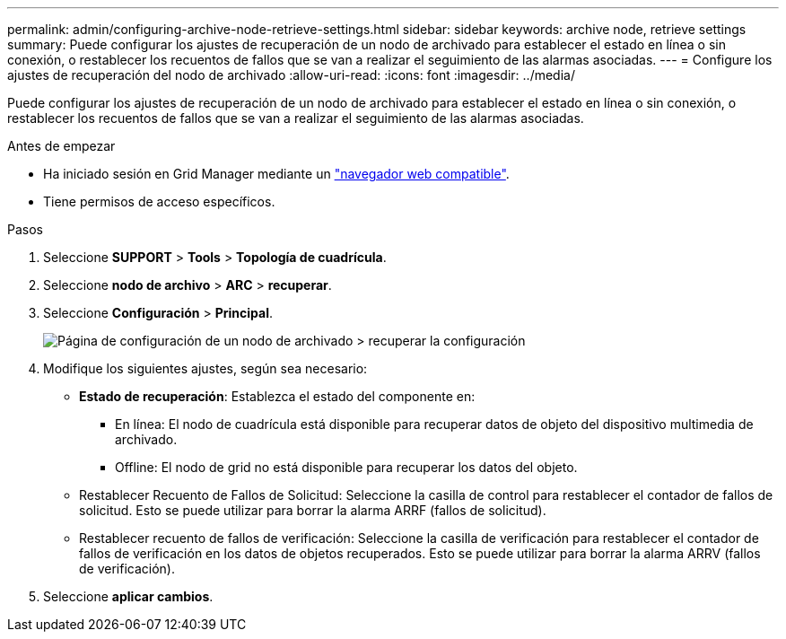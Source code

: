 ---
permalink: admin/configuring-archive-node-retrieve-settings.html 
sidebar: sidebar 
keywords: archive node, retrieve settings 
summary: Puede configurar los ajustes de recuperación de un nodo de archivado para establecer el estado en línea o sin conexión, o restablecer los recuentos de fallos que se van a realizar el seguimiento de las alarmas asociadas. 
---
= Configure los ajustes de recuperación del nodo de archivado
:allow-uri-read: 
:icons: font
:imagesdir: ../media/


[role="lead"]
Puede configurar los ajustes de recuperación de un nodo de archivado para establecer el estado en línea o sin conexión, o restablecer los recuentos de fallos que se van a realizar el seguimiento de las alarmas asociadas.

.Antes de empezar
* Ha iniciado sesión en Grid Manager mediante un link:../admin/web-browser-requirements.html["navegador web compatible"].
* Tiene permisos de acceso específicos.


.Pasos
. Seleccione *SUPPORT* > *Tools* > *Topología de cuadrícula*.
. Seleccione *nodo de archivo* > *ARC* > *recuperar*.
. Seleccione *Configuración* > *Principal*.
+
image::../media/archive_node_retreive.gif[Página de configuración de un nodo de archivado > recuperar la configuración]

. Modifique los siguientes ajustes, según sea necesario:
+
** *Estado de recuperación*: Establezca el estado del componente en:
+
*** En línea: El nodo de cuadrícula está disponible para recuperar datos de objeto del dispositivo multimedia de archivado.
*** Offline: El nodo de grid no está disponible para recuperar los datos del objeto.


** Restablecer Recuento de Fallos de Solicitud: Seleccione la casilla de control para restablecer el contador de fallos de solicitud. Esto se puede utilizar para borrar la alarma ARRF (fallos de solicitud).
** Restablecer recuento de fallos de verificación: Seleccione la casilla de verificación para restablecer el contador de fallos de verificación en los datos de objetos recuperados. Esto se puede utilizar para borrar la alarma ARRV (fallos de verificación).


. Seleccione *aplicar cambios*.

